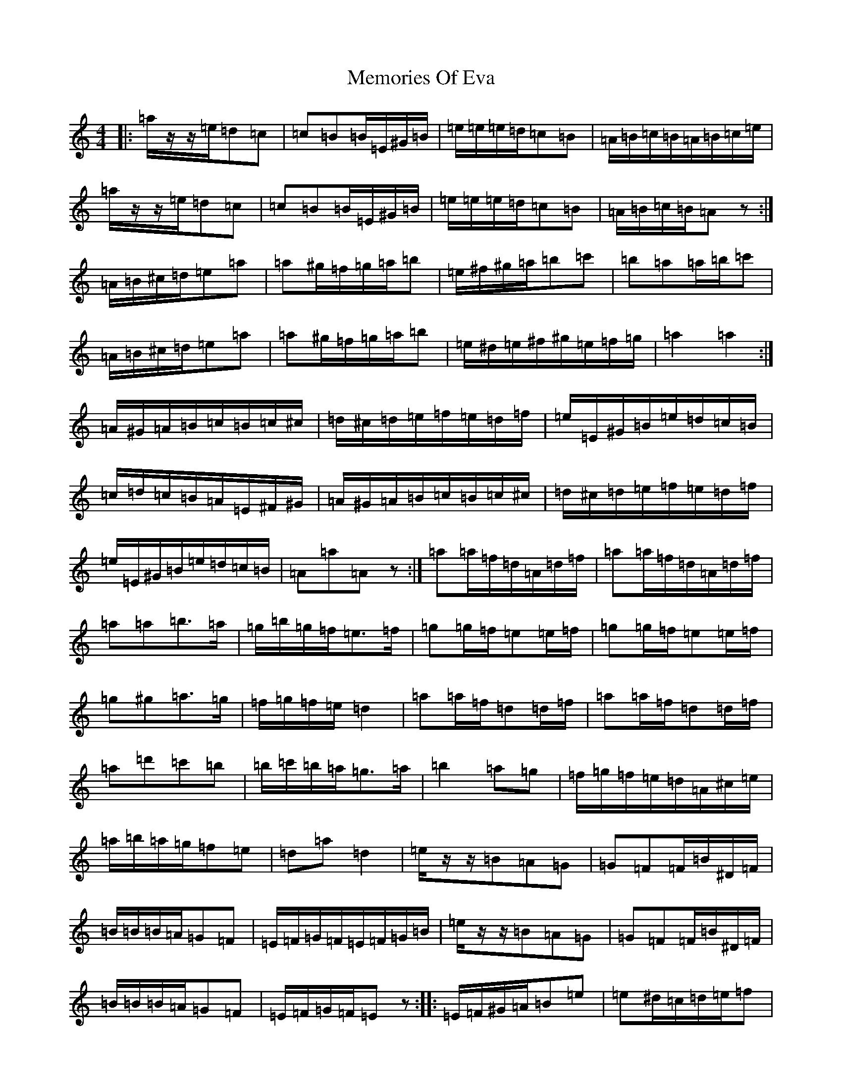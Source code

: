 X: 18776
T: Memories Of Eva
S: https://thesession.org/tunes/17295#setting33148
Z: G Major
R: waltz
M:4/4
L:1/8
K: C Major
|:=a/2z/2-z/2=e/2=d=c|=c=B=B/2=E/2^G/2=B/2|=e/2=e/2=e/2=d/2=c=B|=A/2=B/2=c/2=B/2=A/2=B/2=c/2=e/2|=a/2z/2-z/2=e/2=d=c|=c=B=B/2=E/2^G/2=B/2|=e/2=e/2=e/2=d/2=c=B|=A/2=B/2=c/2=B/2=Az:|=A/2=B/2^c/2=d/2=e=a|=a^g/2=f/2=g/2=a/2=b|=e/2^f/2^g/2=a/2=b=c'|=b=a=a/2=b/2=c'|=A/2=B/2^c/2=d/2=e=a|=a^g/2=f/2=g/2=a/2=b|=e/2^d/2=e/2^f/2^g/2=e/2=f/2=g/2|=a2=a2:|=A/2^G/2=A/2=B/2=c/2=B/2=c/2^c/2|=d/2^c/2=d/2=e/2=f/2=e/2=d/2=f/2|=e/2=E/2^G/2=B/2=e/2=d/2=c/2=B/2|=c/2=d/2=c/2=B/2=A/2=E/2^F/2^G/2|=A/2^G/2=A/2=B/2=c/2=B/2=c/2^c/2|=d/2^c/2=d/2=e/2=f/2=e/2=d/2=f/2|=e/2=E/2^G/2=B/2=e/2=d/2=c/2=B/2|=A=a=Az:|=a=a/2=f/2=d/2=A/2=d/2=f/2|=a=a/2=f/2=d/2=A/2=d/2=f/2|=a=a=b>=a|=g/2=b/2=g/2=f/2=e>=f|=g=g/2=f/2=e=e/2=f/2|=g=g/2=f/2=e=e/2=f/2|=g^g=a>=g|=f/2=g/2=f/2=e/2=d2|=a=a/2=f/2=d=d/2=f/2|=a=a/2=f/2=d=d/2=f/2|=a=d'=c'=b|=b/2=c'/2=b/2=a/2=g>=a|=b2=a=g|=f/2=g/2=f/2=e/2=d/2=A/2^c/2=e/2|=a/2=b/2=a/2=g/2=f=e|=d=a=d2|=e/2z/2-z/2=B=A=G|=G=F=F/2=B/2^D/2=F/2|=B/2=B/2=B/2=A/2=G=F|=E/2=F/2=G/2=F/2=E/2=F/2=G/2=B/2|=e/2z/2-z/2=B=A=G|=G=F=F/2=B/2^D/2=F/2|=B/2=B/2=B/2=A/2=G=F|=E/2=F/2=G/2=F/2=Ez:||:=E/2=F/2^G/2=A/2=B=e|=e^d/2=c/2=d/2=e/2=f|=B/2^c/2^d/2=e/2=f=g|=f=e=e/2=f/2=g|=E/2=F/2^G/2=A/2=B=e|=e^d/2=c/2=d/2=e/2=f|=B/2^A/2=B/2^c/2^d/2=B/2=c/2=d/2|=e2=e2:||:=E/2^D/2=E/2=F/2=G/2=F/2=G/2^G/2|=A/2^G/2=A/2=B/2=c/2=B/2=A/2=c/2|=B/2=B,/2^D/2=F/2=B/2=A/2=G/2=F/2|=G/2=A/2=G/2=F/2=E/2=B/2^C/2^D/2|=E/2^D/2=E/2=F/2=G/2=F/2=G/2^G/2|=A/2^G/2=A/2=B/2=c/2=B/2=A/2=c/2|=B/2=B,/2^D/2=F/2=B/2=A/2=G/2=F/2|=E=e=Ez:|=e=e/2=c/2=A/2=E/2=A/2=c/2|=e=e/2=c/2=A/2=E/2=A/2=c/2|=e=e=f>=e|=d/2=f/2=d/2=c/2=B>=c|=d=d/2=c/2=B=B/2=c/2|=d=d/2=c/2=B=B/2=c/2|=d^d=e>=d|=c/2=d/2=c/2=B/2=A2|=e=e/2=c/2=A=A/2=c/2|=e=e/2=c/2=A=A/2=c/2|=e=a=g=f|=f/2=g/2=f/2=e/2=d=e|=f2=e=d|=c/2=d/2=c/2=B/2=A/2=E/2^G/2=B/2|=e/2=f/2=e/2=d/2=c=B|=A=e=A2|